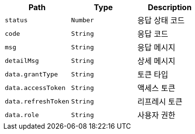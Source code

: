 |===
|Path|Type|Description

|`+status+`
|`+Number+`
|응답 상태 코드

|`+code+`
|`+String+`
|응답 코드

|`+msg+`
|`+String+`
|응답 메시지

|`+detailMsg+`
|`+String+`
|상세 메시지

|`+data.grantType+`
|`+String+`
|토큰 타입

|`+data.accessToken+`
|`+String+`
|액세스 토큰

|`+data.refreshToken+`
|`+String+`
|리프레시 토큰

|`+data.role+`
|`+String+`
|사용자 권한

|===